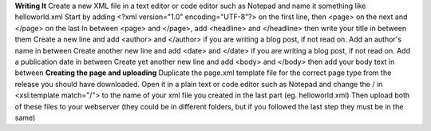 **Writing It**
Create a new XML file in a text editor or code editor such as Notepad and name it something like helloworld.xml
Start by adding <?xml version="1.0" encoding="UTF-8"?> on the first line, then <page> on the next and </page> on the last
In between <page> and </page>, add <headline> and </headline> then write your title in between them
Create a new line and add <author> and </author> if you are writing a blog post, if not read on. Add an author's name in between
Create another new line and add <date> and </date> if you are writing a blog post, if not read on. Add a publication date in between
Create yet another new line and add <body> and </body> then add your body text in between
**Creating the page and uploading**
Duplicate the page.xml template file for the correct page type from the release you should have downloaded. Open it in a plain text or code editor such as Notepad and change the / in <xsl:template match="/"> to the name of your xml file you created in the last part (eg. helloworld.xml)
Then upload both of these files to your webserver (they could be in different folders, but if you followed the last step they must be in the same)
